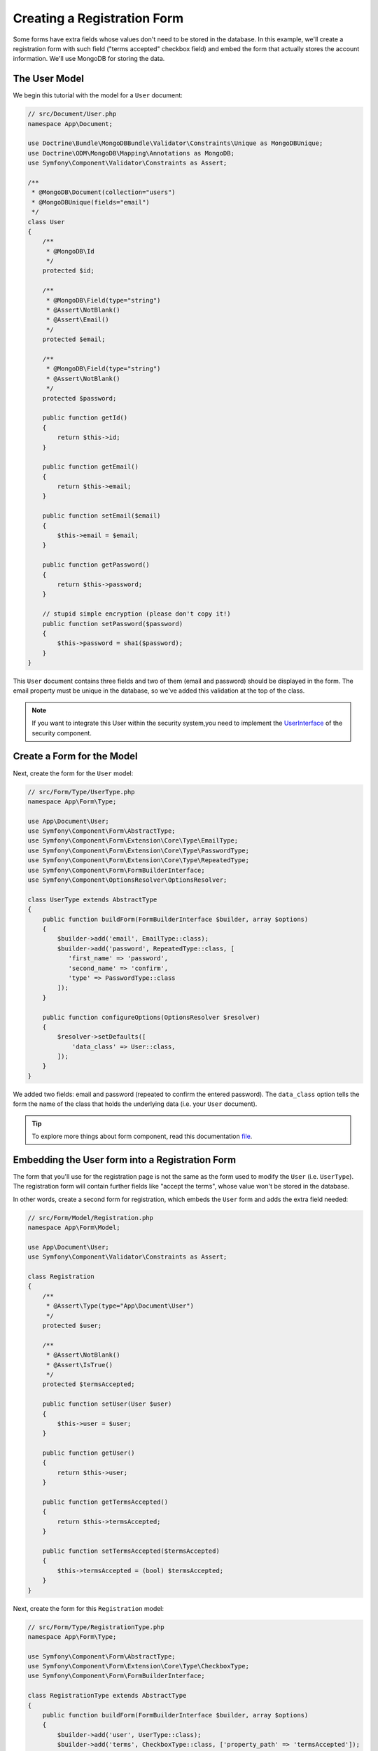 Creating a Registration Form
============================

Some forms have extra fields whose values don't need to be stored in the
database. In this example, we'll create a registration form with such
field ("terms accepted" checkbox field) and embed the form that actually
stores the account information. We'll use MongoDB for storing the data.

The User Model
---------------------

We begin this tutorial with the model for a ``User`` document:

.. code-block:: php

    // src/Document/User.php
    namespace App\Document;

    use Doctrine\Bundle\MongoDBBundle\Validator\Constraints\Unique as MongoDBUnique;
    use Doctrine\ODM\MongoDB\Mapping\Annotations as MongoDB;
    use Symfony\Component\Validator\Constraints as Assert;

    /**
     * @MongoDB\Document(collection="users")
     * @MongoDBUnique(fields="email")
     */
    class User
    {
        /**
         * @MongoDB\Id
         */
        protected $id;

        /**
         * @MongoDB\Field(type="string")
         * @Assert\NotBlank()
         * @Assert\Email()
         */
        protected $email;

        /**
         * @MongoDB\Field(type="string")
         * @Assert\NotBlank()
         */
        protected $password;

        public function getId()
        {
            return $this->id;
        }

        public function getEmail()
        {
            return $this->email;
        }

        public function setEmail($email)
        {
            $this->email = $email;
        }

        public function getPassword()
        {
            return $this->password;
        }

        // stupid simple encryption (please don't copy it!)
        public function setPassword($password)
        {
            $this->password = sha1($password);
        }
    }

This ``User`` document contains three fields and two of them (email and
password) should be displayed in the form. The email property must be unique
in the database, so we've added this validation at the top of the class.

.. note::

    If you want to integrate this User within the security system,you need
    to implement the `UserInterface`_ of the security component.

Create a Form for the Model
---------------------------

Next, create the form for the ``User`` model:

.. code-block:: php

    // src/Form/Type/UserType.php
    namespace App\Form\Type;

    use App\Document\User;
    use Symfony\Component\Form\AbstractType;
    use Symfony\Component\Form\Extension\Core\Type\EmailType;
    use Symfony\Component\Form\Extension\Core\Type\PasswordType;
    use Symfony\Component\Form\Extension\Core\Type\RepeatedType;
    use Symfony\Component\Form\FormBuilderInterface;
    use Symfony\Component\OptionsResolver\OptionsResolver;

    class UserType extends AbstractType
    {
        public function buildForm(FormBuilderInterface $builder, array $options)
        {
            $builder->add('email', EmailType::class);
            $builder->add('password', RepeatedType::class, [
               'first_name' => 'password',
               'second_name' => 'confirm',
               'type' => PasswordType::class
            ]);
        }

        public function configureOptions(OptionsResolver $resolver)
        {
            $resolver->setDefaults([
                'data_class' => User::class,
            ]);
        }
    }

We added two fields: email and password (repeated to confirm the entered
password). The ``data_class`` option tells the form the name of the class
that holds the underlying data (i.e. your ``User`` document).

.. tip::

    To explore more things about form component, read this documentation `file`_.

Embedding the User form into a Registration Form
------------------------------------------------

The form that you'll use for the registration page is not the same as the
form used to modify the ``User`` (i.e. ``UserType``). The registration
form will contain further fields like "accept the terms", whose value won't be
stored in the database.

In other words, create a second form for registration, which embeds the ``User``
form and adds the extra field needed:

.. code-block:: php

    // src/Form/Model/Registration.php
    namespace App\Form\Model;

    use App\Document\User;
    use Symfony\Component\Validator\Constraints as Assert;

    class Registration
    {
        /**
         * @Assert\Type(type="App\Document\User")
         */
        protected $user;

        /**
         * @Assert\NotBlank()
         * @Assert\IsTrue()
         */
        protected $termsAccepted;

        public function setUser(User $user)
        {
            $this->user = $user;
        }

        public function getUser()
        {
            return $this->user;
        }

        public function getTermsAccepted()
        {
            return $this->termsAccepted;
        }

        public function setTermsAccepted($termsAccepted)
        {
            $this->termsAccepted = (bool) $termsAccepted;
        }
    }

Next, create the form for this ``Registration`` model:

.. code-block:: php

    // src/Form/Type/RegistrationType.php
    namespace App\Form\Type;

    use Symfony\Component\Form\AbstractType;
    use Symfony\Component\Form\Extension\Core\Type\CheckboxType;
    use Symfony\Component\Form\FormBuilderInterface;

    class RegistrationType extends AbstractType
    {
        public function buildForm(FormBuilderInterface $builder, array $options)
        {
            $builder->add('user', UserType::class);
            $builder->add('terms', CheckboxType::class, ['property_path' => 'termsAccepted']);
        }
    }

You don't need to use any special method to embed the ``UserType`` form.
A form is a field, too - you can add it like any other field, with the
expectation that the corresponding ``user`` property will hold an instance
of the class ``UserType``.

Handling the Form Submission
----------------------------

Next, you need a controller to handle the form. Start by creating a
controller that will display the registration form:

.. code-block:: php

    // src/Controller/AccountController.php
    namespace App\Controller;

    use App\Form\Model\Registration;
    use App\Form\Type\RegistrationType;
    use Doctrine\ODM\MongoDB\DocumentManager;
    use Symfony\Bundle\FrameworkBundle\Controller\AbstractController;
    use Symfony\Component\HttpFoundation\Response;

    class AccountController extends AbstractController
    {
        public function registerAction()
        {
            $form = $this->createForm(RegistrationType::class, new Registration());

            return $this->render('Account/register.html.twig', [
                'form' => $form->createView()
            ]);
        }
    }

and its template:

.. code-block:: html+jinja

    {# templates/Account/register.html.twig #}

    {{ form_start(form, {'action': path('create'), 'method': 'POST'}) }}
        {{ form_widget(form) }}

        <input type="submit" />
    {{ form_end(form) }}

Finally, create another action in ``AccountController``, which will handle
the form submission - perform its validation and save the User into MongoDB:

.. code-block:: php

    // src/Controller/AccountController.php
    public function createAction(DocumentManager $dm, Request $request)
    {
        $form = $this->createForm(RegistrationType::class, new Registration());

        $form->handleRequest($request);

        if ($form->isSubmitted() && $form->isValid()) {
            $registration = $form->getData();

            $dm->persist($registration->getUser());
            $dm->flush();

            return $this->redirect(...);
        }

        return $this->render('Account/register.html.twig', [
            'form' => $form->createView()
        ]);
    }

That's it! Your form now validates sent data and allows you to save
the ``User`` object to MongoDB.

.. _`UserInterface`: http://symfony.com/doc/current/book/security.html#book-security-user-entity
.. _`file`: http://symfony.com/doc/current/book/forms.html
